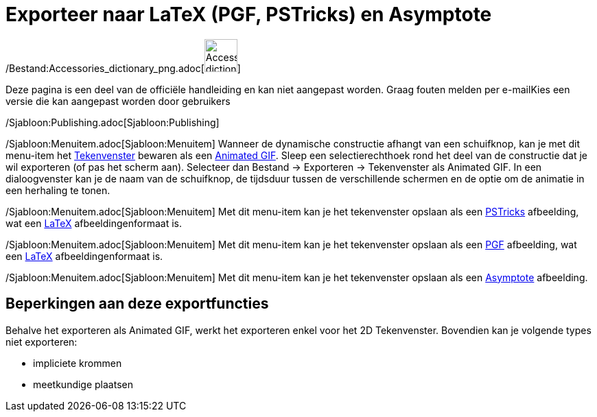 = Exporteer naar LaTeX (PGF, PSTricks) en Asymptote
ifdef::env-github[:imagesdir: /nl/modules/ROOT/assets/images]

/Bestand:Accessories_dictionary_png.adoc[image:48px-Accessories_dictionary.png[Accessories
dictionary.png,width=48,height=48]]

Deze pagina is een deel van de officiële handleiding en kan niet aangepast worden. Graag fouten melden per
e-mail[.mw-selflink .selflink]##Kies een versie die kan aangepast worden door gebruikers##

/Sjabloon:Publishing.adoc[Sjabloon:Publishing]

/Sjabloon:Menuitem.adoc[Sjabloon:Menuitem] Wanneer de dynamische constructie afhangt van een schuifknop, kan je met dit
menu-item het xref:/Tekenvenster.adoc[Tekenvenster] bewaren als een
http://en.wikipedia.org/wiki/nl:Graphics_Interchange_Format#Animated_GIF[Animated GIF]. Sleep een selectierechthoek rond
het deel van de constructie dat je wil exporteren (of pas het scherm aan). Selecteer dan Bestand -> Exporteren ->
Tekenvenster als Animated GIF. In een dialoogvenster kan je de naam van de schuifknop, de tijdsduur tussen de
verschillende schermen en de optie om de animatie in een herhaling te tonen.

/Sjabloon:Menuitem.adoc[Sjabloon:Menuitem] Met dit menu-item kan je het tekenvenster opslaan als een
http://tug.org/PSTricks/main.cgi/[PSTricks] afbeelding, wat een xref:/LaTeX.adoc[LaTeX] afbeeldingenformaat is.

/Sjabloon:Menuitem.adoc[Sjabloon:Menuitem] Met dit menu-item kan je het tekenvenster opslaan als een
http://sourceforge.net/projects/pgf/[PGF] afbeelding, wat een xref:/LaTeX.adoc[LaTeX] afbeeldingenformaat is.

/Sjabloon:Menuitem.adoc[Sjabloon:Menuitem] Met dit menu-item kan je het tekenvenster opslaan als een
http://asymptote.sourceforge.net/[Asymptote] afbeelding.

== Beperkingen aan deze exportfuncties

Behalve het exporteren als Animated GIF, werkt het exporteren enkel voor het 2D Tekenvenster. Bovendien kan je volgende
types niet exporteren:

* impliciete krommen
* meetkundige plaatsen
